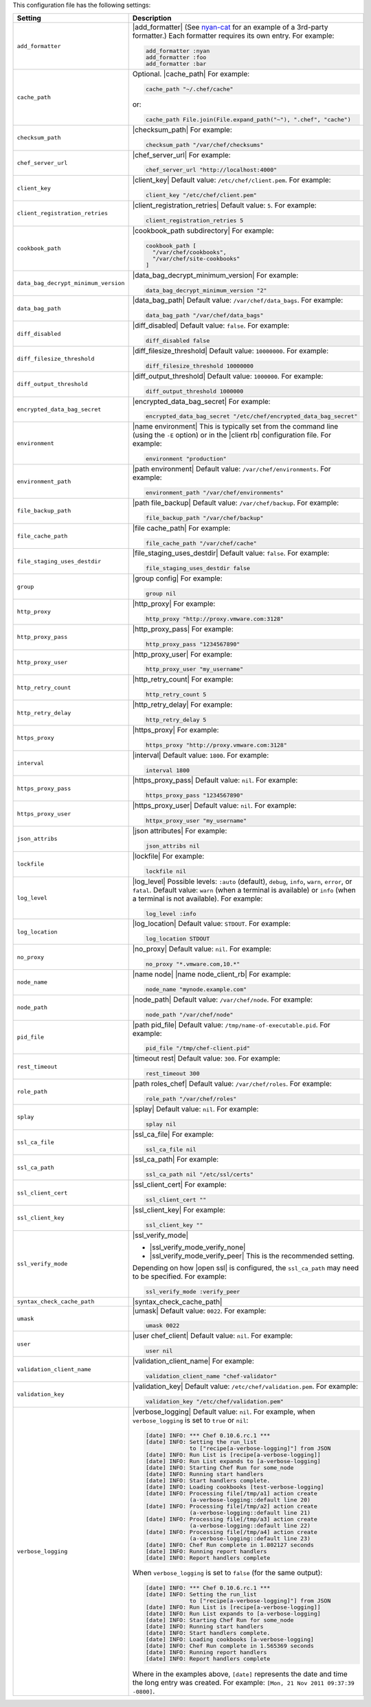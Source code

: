 .. The contents of this file are included in multiple topics.
.. This file should not be changed in a way that hinders its ability to appear in multiple documentation sets.

This configuration file has the following settings:

.. list-table::
   :widths: 200 300
   :header-rows: 1

   * - Setting
     - Description
   * - ``add_formatter``
     - |add_formatter| (See `nyan-cat <https://github.com/andreacampi/nyan-cat-chef-formatter>`_ for an example of a 3rd-party formatter.) Each formatter requires its own entry. For example:

       .. code-block:: ruby

          add_formatter :nyan
          add_formatter :foo
          add_formatter :bar

   * - ``cache_path``
     - Optional. |cache_path| For example:

       .. code-block:: ruby

          cache_path "~/.chef/cache"
 
       or:

       .. code-block:: ruby

          cache_path File.join(File.expand_path("~"), ".chef", "cache")

   * - ``checksum_path``
     - |checksum_path| For example:

       .. code-block:: ruby

          checksum_path "/var/chef/checksums"

   * - ``chef_server_url``
     - |chef_server_url| For example:

       .. code-block:: ruby

          chef_server_url "http://localhost:4000"

   * - ``client_key``
     - |client_key| Default value: ``/etc/chef/client.pem``. For example:

       .. code-block:: ruby

          client_key "/etc/chef/client.pem"

   * - ``client_registration_retries``
     - |client_registration_retries| Default value: ``5``. For example:

       .. code-block:: ruby

          client_registration_retries 5

   * - ``cookbook_path``
     - |cookbook_path subdirectory| For example:

       .. code-block:: ruby

          cookbook_path [ 
            "/var/chef/cookbooks", 
            "/var/chef/site-cookbooks" 
          ]

   * - ``data_bag_decrypt_minimum_version``
     - |data_bag_decrypt_minimum_version| For example:

       .. code-block:: ruby

          data_bag_decrypt_minimum_version "2"

   * - ``data_bag_path``
     - |data_bag_path| Default value: ``/var/chef/data_bags``. For example:

       .. code-block:: ruby

          data_bag_path "/var/chef/data_bags"

   * - ``diff_disabled``
     - |diff_disabled| Default value: ``false``. For example:

       .. code-block:: ruby

          diff_disabled false

   * - ``diff_filesize_threshold``
     - |diff_filesize_threshold| Default value: ``10000000``. For example:

       .. code-block:: ruby

          diff_filesize_threshold 10000000

   * - ``diff_output_threshold``
     - |diff_output_threshold| Default value: ``1000000``. For example:

       .. code-block:: ruby

          diff_output_threshold 1000000

   * - ``encrypted_data_bag_secret``
     - |encrypted_data_bag_secret| For example:

       .. code-block:: ruby

          encrypted_data_bag_secret "/etc/chef/encrypted_data_bag_secret"

   * - ``environment``
     - |name environment| This is typically set from the command line (using the ``-E`` option) or in the |client rb| configuration file. For example:

       .. code-block:: ruby

          environment "production"

   * - ``environment_path``
     - |path environment|  Default value: ``/var/chef/environments``. For example:

       .. code-block:: ruby

          environment_path "/var/chef/environments"

   * - ``file_backup_path``
     - |path file_backup| Default value: ``/var/chef/backup``. For example:

       .. code-block:: ruby

          file_backup_path "/var/chef/backup"

   * - ``file_cache_path``
     - |file cache_path| For example:

       .. code-block:: ruby

          file_cache_path "/var/chef/cache"

   * - ``file_staging_uses_destdir``
     - |file_staging_uses_destdir| Default value: ``false``. For example:

       .. code-block:: ruby

          file_staging_uses_destdir false

   * - ``group``
     - |group config| For example:

       .. code-block:: ruby

          group nil

   * - ``http_proxy``
     - |http_proxy| For example:

       .. code-block:: ruby

          http_proxy "http://proxy.vmware.com:3128"

   * - ``http_proxy_pass``
     - |http_proxy_pass| For example:

       .. code-block:: ruby

          http_proxy_pass "1234567890"

   * - ``http_proxy_user``
     - |http_proxy_user| For example:

       .. code-block:: ruby

          http_proxy_user "my_username"

   * - ``http_retry_count``
     - |http_retry_count| For example:

       .. code-block:: ruby

          http_retry_count 5

   * - ``http_retry_delay``
     - |http_retry_delay| For example:

       .. code-block:: ruby

          http_retry_delay 5

   * - ``https_proxy``
     - |https_proxy| For example:

       .. code-block:: ruby

          https_proxy "http://proxy.vmware.com:3128"

   * - ``interval``
     - |interval| Default value: ``1800``. For example:

       .. code-block:: ruby

          interval 1800

   * - ``https_proxy_pass``
     - |https_proxy_pass| Default value: ``nil``. For example:

       .. code-block:: ruby

          https_proxy_pass "1234567890"

   * - ``https_proxy_user``
     - |https_proxy_user| Default value: ``nil``. For example:

       .. code-block:: ruby

          httpx_proxy_user "my_username"

   * - ``json_attribs``
     - |json attributes| For example:

       .. code-block:: ruby

          json_attribs nil

   * - ``lockfile``
     - |lockfile| For example:

       .. code-block:: ruby

          lockfile nil

   * - ``log_level``
     - |log_level| Possible levels: ``:auto`` (default), ``debug``, ``info``, ``warn``, ``error``, or ``fatal``. Default value: ``warn`` (when a terminal is available) or ``info`` (when a terminal is not available). For example:

       .. code-block:: ruby

          log_level :info

   * - ``log_location``
     - |log_location| Default value: ``STDOUT``. For example:

       .. code-block:: ruby

          log_location STDOUT

   * - ``no_proxy``
     - |no_proxy| Default value: ``nil``. For example:

       .. code-block:: ruby

          no_proxy "*.vmware.com,10.*"

   * - ``node_name``
     - |name node| |name node_client_rb| For example:

       .. code-block:: ruby

          node_name "mynode.example.com"

   * - ``node_path``
     - |node_path| Default value: ``/var/chef/node``. For example:

       .. code-block:: ruby

          node_path "/var/chef/node"

   * - ``pid_file``
     - |path pid_file| Default value: ``/tmp/name-of-executable.pid``. For example:

       .. code-block:: ruby

          pid_file "/tmp/chef-client.pid"

   * - ``rest_timeout``
     - |timeout rest| Default value: ``300``. For example:

       .. code-block:: ruby

          rest_timeout 300

   * - ``role_path``
     - |path roles_chef| Default value: ``/var/chef/roles``. For example:

       .. code-block:: ruby

          role_path "/var/chef/roles"

   * - ``splay``
     - |splay| Default value: ``nil``. For example:

       .. code-block:: ruby

          splay nil

   * - ``ssl_ca_file``
     - |ssl_ca_file| For example:

       .. code-block:: ruby

          ssl_ca_file nil

   * - ``ssl_ca_path``
     - |ssl_ca_path| For example:

       .. code-block:: ruby

          ssl_ca_path nil "/etc/ssl/certs"

   * - ``ssl_client_cert``
     - |ssl_client_cert| For example:

       .. code-block:: ruby

          ssl_client_cert ""

   * - ``ssl_client_key``
     - |ssl_client_key| For example:

       .. code-block:: ruby

          ssl_client_key ""

   * - ``ssl_verify_mode``
     - |ssl_verify_mode|
       
       * |ssl_verify_mode_verify_none|
       * |ssl_verify_mode_verify_peer| This is the recommended setting.
       
       Depending on how |open ssl| is configured, the ``ssl_ca_path`` may need to be specified. For example:

       .. code-block:: ruby

          ssl_verify_mode :verify_peer

   * - ``syntax_check_cache_path``
     - |syntax_check_cache_path|

   * - ``umask``
     - |umask| Default value: ``0022``. For example:

       .. code-block:: ruby

          umask 0022

   * - ``user``
     - |user chef_client| Default value: ``nil``. For example:

       .. code-block:: ruby

          user nil

   * - ``validation_client_name``
     - |validation_client_name| For example:

       .. code-block:: ruby

          validation_client_name "chef-validator"

   * - ``validation_key``
     - |validation_key| Default value: ``/etc/chef/validation.pem``. For example:

       .. code-block:: ruby

          validation_key "/etc/chef/validation.pem"

   * - ``verbose_logging``
     - |verbose_logging| Default value: ``nil``. For example, when ``verbose_logging`` is set to ``true`` or ``nil``:

       .. code-block:: ruby

          [date] INFO: *** Chef 0.10.6.rc.1 ***
          [date] INFO: Setting the run_list 
                       to ["recipe[a-verbose-logging]"] from JSON
          [date] INFO: Run List is [recipe[a-verbose-logging]]
          [date] INFO: Run List expands to [a-verbose-logging]
          [date] INFO: Starting Chef Run for some_node
          [date] INFO: Running start handlers
          [date] INFO: Start handlers complete.
          [date] INFO: Loading cookbooks [test-verbose-logging]
          [date] INFO: Processing file[/tmp/a1] action create 
                       (a-verbose-logging::default line 20)
          [date] INFO: Processing file[/tmp/a2] action create 
                       (a-verbose-logging::default line 21)
          [date] INFO: Processing file[/tmp/a3] action create  
                       (a-verbose-logging::default line 22)
          [date] INFO: Processing file[/tmp/a4] action create  
                       (a-verbose-logging::default line 23)
          [date] INFO: Chef Run complete in 1.802127 seconds
          [date] INFO: Running report handlers
          [date] INFO: Report handlers complete

       When ``verbose_logging`` is set to ``false`` (for the same output):

       .. code-block:: ruby

          [date] INFO: *** Chef 0.10.6.rc.1 ***
          [date] INFO: Setting the run_list 
                       to ["recipe[a-verbose-logging]"] from JSON
          [date] INFO: Run List is [recipe[a-verbose-logging]]
          [date] INFO: Run List expands to [a-verbose-logging]
          [date] INFO: Starting Chef Run for some_node
          [date] INFO: Running start handlers
          [date] INFO: Start handlers complete.
          [date] INFO: Loading cookbooks [a-verbose-logging]
          [date] INFO: Chef Run complete in 1.565369 seconds
          [date] INFO: Running report handlers
          [date] INFO: Report handlers complete

       Where in the examples above, ``[date]`` represents the date and time the long entry was created. For example: ``[Mon, 21 Nov 2011 09:37:39 -0800]``.

